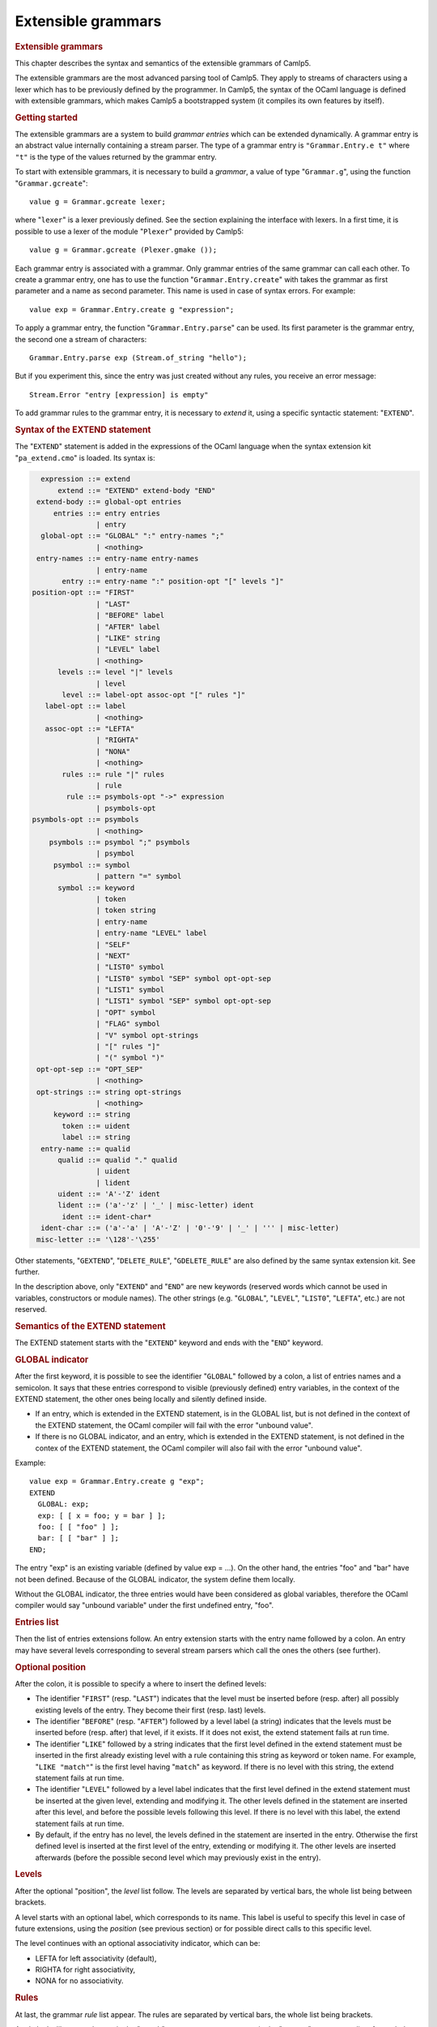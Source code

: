 .. _extensible_grammars:

Extensible grammars
===================

.. container::
   :name: menu

.. container::
   :name: content

   .. rubric:: Extensible grammars
      :name: extensible-grammars
      :class: top

   This chapter describes the syntax and semantics of the extensible
   grammars of Camlp5.

   The extensible grammars are the most advanced parsing tool of Camlp5.
   They apply to streams of characters using a lexer which has to be
   previously defined by the programmer. In Camlp5, the syntax of the
   OCaml language is defined with extensible grammars, which makes
   Camlp5 a bootstrapped system (it compiles its own features by
   itself).

   .. container::
      :name: tableofcontents

   .. rubric:: Getting started
      :name: getting-started

   The extensible grammars are a system to build *grammar entries* which
   can be extended dynamically. A grammar entry is an abstract value
   internally containing a stream parser. The type of a grammar entry is
   ``"Grammar.Entry.e t"`` where ``"t"`` is the type of the values
   returned by the grammar entry.

   To start with extensible grammars, it is necessary to build a
   *grammar*, a value of type "``Grammar.g``", using the function
   "``Grammar.gcreate``":

   ::

        value g = Grammar.gcreate lexer;

   where "``lexer``" is a lexer previously defined. See the section
   explaining the interface with lexers. In a first time, it is possible
   to use a lexer of the module "``Plexer``" provided by Camlp5:

   ::

        value g = Grammar.gcreate (Plexer.gmake ());

   Each grammar entry is associated with a grammar. Only grammar entries
   of the same grammar can call each other. To create a grammar entry,
   one has to use the function "``Grammar.Entry.create``" with takes the
   grammar as first parameter and a name as second parameter. This name
   is used in case of syntax errors. For example:

   ::

        value exp = Grammar.Entry.create g "expression";

   To apply a grammar entry, the function "``Grammar.Entry.parse``" can
   be used. Its first parameter is the grammar entry, the second one a
   stream of characters:

   ::

        Grammar.Entry.parse exp (Stream.of_string "hello");

   But if you experiment this, since the entry was just created without
   any rules, you receive an error message:

   ::

        Stream.Error "entry [expression] is empty"

   To add grammar rules to the grammar entry, it is necessary to
   *extend* it, using a specific syntactic statement: "``EXTEND``".

   .. rubric:: Syntax of the EXTEND statement
      :name: syntax-of-the-extend-statement

   The "``EXTEND``" statement is added in the expressions of the OCaml
   language when the syntax extension kit "``pa_extend.cmo``" is loaded.
   Its syntax is:

   .. code-block:: abnf

          expression ::= extend
              extend ::= "EXTEND" extend-body "END"
         extend-body ::= global-opt entries
             entries ::= entry entries
                       | entry
          global-opt ::= "GLOBAL" ":" entry-names ";"
                       | <nothing>
         entry-names ::= entry-name entry-names
                       | entry-name
               entry ::= entry-name ":" position-opt "[" levels "]"
        position-opt ::= "FIRST"
                       | "LAST"
                       | "BEFORE" label
                       | "AFTER" label
                       | "LIKE" string
                       | "LEVEL" label
                       | <nothing>
              levels ::= level "|" levels
                       | level
               level ::= label-opt assoc-opt "[" rules "]"
           label-opt ::= label
                       | <nothing>
           assoc-opt ::= "LEFTA"
                       | "RIGHTA"
                       | "NONA"
                       | <nothing>
               rules ::= rule "|" rules
                       | rule
                rule ::= psymbols-opt "->" expression
                       | psymbols-opt
        psymbols-opt ::= psymbols
                       | <nothing>
            psymbols ::= psymbol ";" psymbols
                       | psymbol
             psymbol ::= symbol
                       | pattern "=" symbol
              symbol ::= keyword
                       | token
                       | token string
                       | entry-name
                       | entry-name "LEVEL" label
                       | "SELF"
                       | "NEXT"
                       | "LIST0" symbol
                       | "LIST0" symbol "SEP" symbol opt-opt-sep
                       | "LIST1" symbol
                       | "LIST1" symbol "SEP" symbol opt-opt-sep
                       | "OPT" symbol
                       | "FLAG" symbol
                       | "V" symbol opt-strings
                       | "[" rules "]"
                       | "(" symbol ")"
         opt-opt-sep ::= "OPT_SEP"
                       | <nothing>
         opt-strings ::= string opt-strings
                       | <nothing>
             keyword ::= string
               token ::= uident
               label ::= string
          entry-name ::= qualid
              qualid ::= qualid "." qualid
                       | uident
                       | lident
              uident ::= 'A'-'Z' ident
              lident ::= ('a'-'z' | '_' | misc-letter) ident
               ident ::= ident-char*
          ident-char ::= ('a'-'a' | 'A'-'Z' | '0'-'9' | '_' | ''' | misc-letter)
         misc-letter ::= '\128'-'\255'

   Other statements, "``GEXTEND``", "``DELETE_RULE``",
   "``GDELETE_RULE``" are also defined by the same syntax extension kit.
   See further.

   In the description above, only "``EXTEND``" and "``END``" are new
   keywords (reserved words which cannot be used in variables,
   constructors or module names). The other strings (e.g. "``GLOBAL``",
   "``LEVEL``", "``LIST0``", "``LEFTA``", etc.) are not reserved.

   .. rubric:: Semantics of the EXTEND statement
      :name: semantics-of-the-extend-statement

   The EXTEND statement starts with the "``EXTEND``" keyword and ends
   with the "``END``" keyword.

   .. rubric:: GLOBAL indicator
      :name: global-indicator

   After the first keyword, it is possible to see the identifier
   "``GLOBAL``" followed by a colon, a list of entries names and a
   semicolon. It says that these entries correspond to visible
   (previously defined) entry variables, in the context of the EXTEND
   statement, the other ones being locally and silently defined inside.

   -  If an entry, which is extended in the EXTEND statement, is in the
      GLOBAL list, but is not defined in the context of the EXTEND
      statement, the OCaml compiler will fail with the error "unbound
      value".
   -  If there is no GLOBAL indicator, and an entry, which is extended
      in the EXTEND statement, is not defined in the contex of the
      EXTEND statement, the OCaml compiler will also fail with the error
      "unbound value".

   Example:

   ::

        value exp = Grammar.Entry.create g "exp";
        EXTEND
          GLOBAL: exp;
          exp: [ [ x = foo; y = bar ] ];
          foo: [ [ "foo" ] ];
          bar: [ [ "bar" ] ];
        END;

   The entry "exp" is an existing variable (defined by value exp = ...).
   On the other hand, the entries "foo" and "bar" have not been defined.
   Because of the GLOBAL indicator, the system define them locally.

   Without the GLOBAL indicator, the three entries would have been
   considered as global variables, therefore the OCaml compiler would
   say "unbound variable" under the first undefined entry, "foo".

   .. rubric:: Entries list
      :name: entries-list

   Then the list of entries extensions follow. An entry extension starts
   with the entry name followed by a colon. An entry may have several
   levels corresponding to several stream parsers which call the ones
   the others (see further).

   .. rubric:: Optional position
      :name: optional-position

   After the colon, it is possible to specify a where to insert the
   defined levels:

   -  The identifier "``FIRST``" (resp. "``LAST``") indicates that the
      level must be inserted before (resp. after) all possibly existing
      levels of the entry. They become their first (resp. last) levels.
   -  The identifier "``BEFORE``" (resp. "``AFTER``") followed by a
      level label (a string) indicates that the levels must be inserted
      before (resp. after) that level, if it exists. If it does not
      exist, the extend statement fails at run time.
   -  The identifier "``LIKE``" followed by a string indicates that the
      first level defined in the extend statement must be inserted in
      the first already existing level with a rule containing this
      string as keyword or token name. For example, "``LIKE "match"``"
      is the first level having "``match``" as keyword. If there is no
      level with this string, the extend statement fails at run time.
   -  The identifier "``LEVEL``" followed by a level label indicates
      that the first level defined in the extend statement must be
      inserted at the given level, extending and modifying it. The other
      levels defined in the statement are inserted after this level, and
      before the possible levels following this level. If there is no
      level with this label, the extend statement fails at run time.
   -  By default, if the entry has no level, the levels defined in the
      statement are inserted in the entry. Otherwise the first defined
      level is inserted at the first level of the entry, extending or
      modifying it. The other levels are inserted afterwards (before the
      possible second level which may previously exist in the entry).

   .. rubric:: Levels
      :name: levels

   After the optional "position", the *level* list follow. The levels
   are separated by vertical bars, the whole list being between
   brackets.

   A level starts with an optional label, which corresponds to its name.
   This label is useful to specify this level in case of future
   extensions, using the *position* (see previous section) or for
   possible direct calls to this specific level.

   The level continues with an optional associativity indicator, which
   can be:

   -  LEFTA for left associativity (default),
   -  RIGHTA for right associativity,
   -  NONA for no associativity.

   .. rubric:: Rules
      :name: rules

   At last, the grammar *rule* list appear. The rules are separated by
   vertical bars, the whole list being brackets.

   A rule looks like a match case in the "``match``" statement or a
   parser case in the "``parser``" statement: a list of psymbols (see
   next paragraph) separated by semicolons, followed by a right arrow
   and an expression, the semantic action. Actually, the right arrow and
   expression are optional: in this case, it is equivalent to an
   expression which would be the unit "``()``" constructor.

   A psymbol is either a pattern, followed with the equal sign and a
   symbol, or by a symbol alone. It corresponds to a test of this
   symbol, whose value is bound to the pattern if any.

   .. rubric:: Symbols
      :name: symbols

   A symbol is an item in a grammar rule. It is either:

   -  a keyword (a string): the input must match this keyword,
   -  a token name (an identifier starting with an uppercase character),
      optionally followed by a string: the input must match this token
      (any value if no string, or that string if a string follows the
      token name), the list of the available tokens depending on the
      associated lexer (the list of tokens available with "Plexer.gmake
      ()" is: LIDENT, UIDENT, TILDEIDENT, TILDEIDENTCOLON,
      QUESTIONIDENT, INT, INT_l, INT_L, INT_n, FLOAT, CHAR, STRING,
      QUOTATION, ANTIQUOT and EOI; other lexers may propose other lists
      of tokens),
   -  an entry name, which correspond to a call to this entry,
   -  an entry name followed by the identifier "``LEVEL``" and a level
      label, which correspond to the call to this entry at that level,
   -  the identifier "``SELF``" which is a recursive call to the present
      entry, according to the associativity (i.e. it may be a call at
      the current level, to the next level, or to the top level of the
      entry): "``SELF``" is equivalent to the name of the entry itself,
   -  the identifier "``NEXT``", which is a call to the next level of
      the current entry,
   -  a left brace, followed by a list of rules separated by vertical
      bars, and a right brace: equivalent to a call to an entry, with
      these rules, inlined,
   -  a meta symbol (see further),
   -  a symbol between parentheses.

   The syntactic analysis follow the list of symbols. If it fails,
   depending on the first items of the rule (see the section about the
   kind of grammars recognized):

   -  the parsing may fail by raising the exception "``Stream.Error``"
   -  the parsing may continue with the next rule.

   .. rubric:: Meta symbols
      :name: meta-symbols

   Extra symbols exist, allowing to manipulate lists or optional
   symbols. They are:

   -  LIST0 followed by a symbol: this is a list of this symbol,
      possibly empty,
   -  LIST0 followed by a symbol, SEP and another symbol, and optional
      OPT_SEP: this is a list, possibly empty, of the first symbol
      separated by the second one, possibly ended with the separator if
      OPT_SEP is present,
   -  LIST1 followed by a symbol: this is a list of this symbol, with at
      least one element,
   -  LIST1 followed by a symbol, SEP and another symbol, and optional
      OPT_SEP: this is a list, with at least one element, of the first
      symbol separated by the second one, possibly ended with the
      separator if OPT_SEP is present,
   -  OPT followed by a symbol: equivalent to "this symbol or nothing"
      returning a value of type "``option``".
   -  FLAG followed by a symbol: equivalent to "this symbol or nothing",
      returning a boolean.

   .. rubric:: The V meta symbol
      :name: the-v-meta-symbol

   The V meta symbol is destinated to allow antiquotations while using
   the syntax tree quotation kit ```q_ast.cmo`` <q_ast.html>`__. It
   works only in strict mode. In transitional mode, it is just
   equivalent to its symbol parameter.

   .. rubric:: Antiquotation kind
      :name: antiquotation-kind

   The antiquotation kind is the optional identifier between the
   starting "``$``" (dollar) and the "``:``" (colon) in a quotation of
   syntax tree (see the chapter `syntax tree <ml_ast.html>`__).

   The optional list of strings following the "V" meta symbol and its
   symbol parameter gives the allowed antiquotations kinds.

   By default, this string list, i.e. the available antiquotation kinds,
   is:

   -  ``["flag"]`` for FLAG
   -  ``["list"]`` for LIST0 and LIST1
   -  ``["opt"]`` for OPT

   For example, the symbol:

   ::

        V (FLAG "rec")

   is like "FLAG" while normally parsing, allowing to parse the keyword
   "``rec``". While using it in quotations, also allows the parse the
   keyword "``rec``" but, moreover, the antiquotation "``$flag:..$``"
   where "``..``" is an expression or a pattern depending on the
   position of the quotation.

   There are also default antiquotations kinds for the tokens used in
   the OCaml language predefined parsers "``pa_r.cmo``" (revised syntax)
   and "``pa_o.cmo``" (normal syntax), actually all parsers using the
   provided lexer "``Plexer``" (see the chapter
   `Library <library.html>`__). They are:

   -  ``["chr"]`` for CHAR
   -  ``["flo"]`` for FLOAT
   -  ``["int"]`` for INT
   -  ``["int32"]`` for INT_l
   -  ``["int64"]`` for INT_L
   -  ``["nativeint"]`` for INT_n
   -  ``["lid"]`` for LIDENT
   -  ``["str"]`` for STRING
   -  ``["uid"]`` for UIDENT

   It is also possible to use the "V" meta symbol over non-terminals
   (grammars entries), but there is no default antiquotation kind. For
   example, while parsing a quotation, the symbol:

   ::

        V foo "bar" "oops"

   corresponds to either a call to the grammar entry "``foo``", or to
   the antiquotations "``$bar:...$``" or "``$oops:...$``".

   .. rubric:: Type
      :name: type

   The type of the value returned by a V meta symbol is:

   -  in transitional mode, the type of its symbol parameter,
   -  in strict mode, "``Ploc.vala t``", where "``t``" is its symbol
      parameter.

   In strict mode, if the symbol parameter is found, whose value is,
   say, "``x``", the result is "``Ploc.VaVal x``". If an antiquotation
   is found the result is "``Ploc.VaAnt s``" where "``s``" is some
   string containing the antiquotation text and some other internal
   information.

   .. rubric:: Rules insertion
      :name: rules-insertion

   Remember that "``EXTEND``" is a statement, not a declaration: the
   rules are added in the entries at run time. Each rule is internally
   inserted in a tree, allowing the left factorization of the rule. For
   example, with this list of rules (borrowed from the Camlp5 sources):

   ::

        "method"; "private"; "virtual"; l = label; ":"; t = poly_type
        "method"; "virtual"; "private"; l = label; ":"; t = poly_type
        "method"; "virtual"; l = label; ":"; t = poly_type
        "method"; "private"; l = label; ":"; t = poly_type; "="; e = expr
        "method"; "private"; l = label; sb = fun_binding
        "method"; l = label; ":"; t = poly_type; "="; e = expr
        "method"; l = label; sb = fun_binding

   the rules are inserted in a tree and the result looks like:

   ::

        "method"
           |-- "private"
           |       |-- "virtual"
           |       |       |-- label
           |       |             |-- ":"
           |       |                  |-- poly_type
           |       |-- label
           |             |-- ":"
           |             |    |-- poly_type
           |             |            |-- ":="
           |             |                 |-- expr
           |             |-- fun_binding
           |-- "virtual"
           |       |-- "private"
           |       |       |-- label
           |       |             |-- ":"
           |       |                  |-- poly_type
           |       |-- label
           |             |-- ":"
           |                  |-- poly_type
           |-- label
                 |-- ":"
                 |    |-- poly_type
                 |            |-- "="
                 |                 |-- expr
                 |-- fun_binding

   This tree is built as long as rules are inserted. When used, by
   applying the function "``Grammar.Entry.parse``" to the current entry,
   the input is matched with that tree, starting from the tree root,
   descending on it as long as the parsing advances.

   There is a different tree by entry level.

   .. rubric:: Semantic action
      :name: semantic-action

   The semantic action, i.e. the expression following the right arrow in
   rules, contains in its environment:

   -  the variables bound by the patterns of the symbols found in the
      rules,
   -  the specific variable "``loc``" which contain the location of the
      whole rule in the source.

   The location is an abstract type defined in the module "``Ploc``" of
   Camlp5.

   It is possible to change the name of this variable by using the
   option "``-loc``" of Camlp5. For example, compiling a file like this:

   ::

        camlp5r -loc foobar file.ml

   the variable name, for the location will be "``foobar``" instead of
   "``loc``".

   .. rubric:: The DELETE_RULE statement
      :name: the-delete_rule-statement

   The "``DELETE_RULE``" statement is also added in the expressions of
   the OCaml language when the syntax extension kit "``pa_extend.cmo``"
   is loaded. Its syntax is:

   ::

              expression ::= delete-rule
             delete-rule ::= "DELETE_RULE" delete-rule-body "END"
        delete-rule-body ::= entry-name ":" symbols
                 symbols ::= symbol symbols
                           | symbol

   See the syntax of the EXTEND statement for the meaning of the syntax
   entries not defined above.

   The entry is scanned for a rule matching the giving symbol list. When
   found, the rule is removed. If no rule is found, the exception
   "``Not_found``" is raised.

   .. rubric:: Extensions FOLD0 and FOLD1
      :name: extensions-fold0-and-fold1

   When loading "``pa_extfold.cmo``" after "``pa_extend.cmo``", the
   entry "``symbol``" of the EXTEND statement is extended with what is
   named the *fold iterators*, like this:

   ::

             symbol ::= "FOLD0" simple_expr simple_expr symbol
                      | "FOLD1" simple_expr simple_expr symbol
                      | "FOLD0" simple_expr simple_expr symbol "SEP" symbol
                      | "FOLD1" simple_expr simple_expr symbol "SEP" symbol
        simple_expr ::= expr (level "simple")

   Like their equivalent with the lists iterators: "``LIST0``",
   "``LIST1``", "``LIST0SEP``", "``LIST1SEP``", they read a sequence of
   symbols, possibly with the separators, but instead of building the
   list of these symbols, apply a fold function to each symbol, starting
   at the second "expr" (which must be a expression node) and continuing
   with the first "expr" (which must be a function taking two
   expressions and returing a new expression).

   The list iterators can be seen almost as a specific case of these
   fold iterators where the initial "expr" would be:

   ::

        <:expr< [] >>

   and the fold function would be:

   ::

        fun e1 e2 -> <:expr< [$e1$ :: $e2$ ] >>

   except that, implemented like that, they would return the list in
   reverse order.

   Actually, a program using them can be written with the lists
   iterators with the semantic action applying the function
   "``List.fold_left``" to the returned list, except that with the fold
   iterators, this operation is done as long as the symbols are read on
   the input, no intermediate list being built.

   Example, file "sum.ml":

   ::

        #load "pa_extend.cmo";
        #load "pa_extfold.cmo";
        #load "q_MLast.cmo";
        let loc = Ploc.dummy in
        EXTEND
          Pcaml.expr:
            [ [ "sum";
                e =
                  FOLD0 (fun e1 e2 -> <:expr< $e2$ + $e1$ >>) <:expr< 0 >>
                    Pcaml.expr SEP ";";
                "end" -> e ] ]
          ;
        END;

   which can be compiled like this:

   ::

        ocamlc -pp camlp5r -I +camlp5 -c sum.ml

   and tested:

   ::

        ocaml -I +camlp5 camlp5r.cma sum.cmo
                Objective Caml version ...

                Camlp5 Parsing version ...

        # sum 3;4;5 end;
      - : int = 12

   .. rubric:: Grammar machinery
      :name: grammar-machinery

   We explain here the detail of the mechanism of the parsing of an
   entry.

   .. rubric:: Start and Continue
      :name: start-and-continue

   At each entry level, the rules are separated into two trees:

   -  The tree of the rules *not* starting with the current entry name
      nor by "``SELF``".
   -  The tree of the rules starting with the current entry name or by
      the identifier "``SELF``", this symbol not being included in the
      tree.

   They determine two functions:

   -  The function named "start", analyzing the first tree.
   -  The function named "continue", taking, as parameter, a value
      previously parsed, and analyzing the second tree.

   A call to an entry, using "``Grammar.Entry.parse``" correspond to a
   call to the "start" function of the first level of the entry.

   The "start" function tries its associated tree. If it works, it calls
   the "continue" function of the same level, giving the result of
   "start" as parameter. If this "continue" function fails, this
   parameter is simply returned. If the "start" function fails, the
   "start" function of the next level is tested. If there is no more
   levels, the parsing fails.

   The "continue" function first tries the "continue" function of the
   next level. If it fails, or if it is the last level, it tries its
   associated tree, then calls itself again, giving the result as
   parameter. If its associated tree fails, it returns its extra
   parameter.

   .. rubric:: Associativity
      :name: associativity

   While testing the tree, there is a special case for rules ending with
   SELF or with the current entry name. For this last symbol, there is a
   call to the "start" function: of the current level if the level is
   right associative, or of the next level otherwise.

   There is no behaviour difference between left and non associative,
   because, in case of syntax error, the system attempts to recover the
   error by applying the "continue" function of the previous symbol (if
   this symbol is a call to an entry).

   When a SELF or the current entry name is encountered in the middle
   of the rule (i.e. if it is neither the first nor the last symbol),
   there is a call to the "start" function of the first level of the
   current entry.

   Example. Let us consider the following grammar:

   ::

        EXTEND
          expr:
            [ "minus" LEFTA
              [ x = SELF; "-"; y = SELF -> x -. y ]
            | "power" RIGHTA
              [ x = SELF; "**"; y = SELF -> x ** y ]
            | "simple"
              [ "("; x = SELF; ")" -> x
              | x = INT -> float_of_int x ] ]
          ;
        END

   The left "SELF"s of the two levels "minus" and "power" correspond to
   a call to the next level. In the level "minus", the right "SELF"
   also, and the left associativity is treated by the fact that the
   "continue" function is called (starting with the keyword "-" since
   the left "SELF" is not part of the tree). On the other hand, for the
   level "power", the right "SELF" corresponds to a call to the current
   level, i.e. the level "power" again. At end, the "SELF" between
   parentheses of the level "simple" correspond to a call to the first
   level, namely "minus" in this grammar.

   .. rubric:: Parsing algorithm
      :name: parsing-algorithm

   By default, the kind of grammar is predictive parsing grammar, i.e.
   recursive descent parsing without backtrack. But with some nuances,
   due to the improvements (error recovery and token starting rules)
   indicated in the next sections.

   However, it is possible to change the parsing algorithm, by calling
   the function "``Grammar.set_algorithm``". The possible values are:

   ``Grammar.Predictive``
      internally using `normal parsers <parsers.html>`__, with a
      predictive (recursive descent without backtracking) algorithm.
   ``Grammar.Functional``
      internally using `functional parsers <fparsers.html>`__, with a
      limited backtracking algorithm,
   ``Grammar.Backtracking``
      internally using `backtracking parsers <bparsers.html>`__, with a
      full backtracking algorithm,
   ``Grammar.DefaultAlgorithm``
      the parsing algorithm is determined by the environment variable
      "CAMLP5PARAM". If this environment variable exists and contains
      "f", the parsing algorithm is "functional"; if it it "b", the
      parsing algorithm is "backtracking". Otherwise it is "predictive".

   An interesting function, when using then backtracking algorithm, is
   "``Grammar.Entry.parse_all``" which returns all solutions of a given
   input.

   See details in the chapter `Library <library.html>`__, section
   "Grammar module".

   .. rubric:: Errors and recovery
      :name: errors-and-recovery

   In extensible grammars, the exceptions are encapsulated with the
   exception "Ploc.Exc" giving the location of the error together with
   the exception itself.

   If the parsing algorithm is "``Grammar.Predictive``", the system
   internally uses `stream parsers <parsers.html>`__. Two exceptions may
   happen: "Stream.Failure" or "Stream.Error". "Stream.Failure"
   indicates that the parsing just could not start. "Stream.Error"
   indicates that the parsing started but failed further.

   With this algorithm, when the first symbol of a rule has been
   accepted, all the symbols of the same rule must be accepted,
   otherwise the exception "Stream.Error" is raised.

   If the parsing algorithm is "``Grammar.Functional``" (resp.
   "``Grammar.Backtracking``"), the system internally uses `functional
   parsers <fparsers.html>`__ (resp `backtracking
   parsers <bparsers.html>`__. If no solution is found, the exception
   "``Stream.Error``" is raised and the location of the error is the
   location of the last unfrozen token, i.e. where the stream advanced
   the farthest.

   In extensible grammars, unlike stream parsers, before the
   "Stream.Error" exception, the system attempts to recover the error by
   the following trick: if the previous symbol of the rule was a call to
   another entry, the system calls the "continue" function of that
   entry, which may resolve the problem.

   .. rubric:: Tokens starting rules
      :name: tokens-starting-rules

   Another improvement (other than error recovery) is that when a rule
   starts with several tokens and/or keywords, all these tokens and
   keywords are tested in one time, and the possible "Stream.Error" may
   happen, only from the symbol following them on, if any.

   .. rubric:: The Grammar module
      :name: the-grammar-module

   See its `section <library.html#a:Grammar-module>`__ in the chapter
   "Library".

   .. rubric:: Interface with the lexer
      :name: interface-with-the-lexer

   To create a grammar, the function "``Grammar.gcreate``" must be
   called, with a lexer as parameter.

   A simple solution, as possible lexer, is the predefined lexer built
   by "``Plexer.gmake ()``", lexer used for the OCaml grammar of Camlp5.
   In this case, you can just put it as parameter of
   "``Grammar.gcreate``" and it is not necessary to read this section.

   The section first introduces the notion of "token patterns" which are
   the way the tokens and keywords symbols in the EXTEND statement are
   represented. Then follow the description of the type of the parameter
   of "``Grammar.gcreate``".

   .. rubric:: Token patterns
      :name: token-patterns

   A token pattern is a value of the type defined like this:

   ::

        type pattern = (string * string);

   This type represents values of the token and keywords symbols in the
   grammar rules.

   For a token symbol in the grammar rules, the first string is the
   token constructor name (starting with an uppercase character), the
   second string indicates whether the match is "any" (the empty string)
   or some specific value of the token (an non-empty string).

   For a keyword symbol, the first string is empty and the second string
   is the keyword itself.

   For example, given this grammar rule:

   ::

        "for"; i = LIDENT; "="; e1 = SELF; "to"; e2 = SELF

   the different symbols and keywords are represented by the following
   couples of strings:

   -  the keyword "for" is represented by ``("", "for")``,
   -  the keyword "=" by ``("", "=")``,
   -  the keyword "to" by ``("", "to")``),
   -  and the token symbol ``LIDENT`` by ``("LIDENT", "")``.

   The symbol ``UIDENT "Foo"`` in a rule would be represented by the
   token pattern:

   ::

        ("UIDENT", "Foo")

   Notice that the symbol "``SELF``" is a specific symbol of the EXTEND
   syntax: it does not correspond to a token pattern and is represented
   differently. A token constructor name must not belong to the specific
   symbols: SELF, NEXT, LIST0, LIST1, OPT and FLAG.

   .. rubric:: The lexer record
      :name: the-lexer-record

   The type of the parameter of the function "``Grammar.gcreate``" is
   "``lexer``", defined in the module "``Plexing``". It is a record type
   with the following fields:

   .. rubric:: ``tok_func``
      :name: tok_func

   It is the lexer itself. Its type is:

   ::

        Stream.t char -> (Stream.t (string * string) * location_function);

   The lexer takes a character stream as parameter and return a couple
   of containing: a token stream (the tokens being represented by a
   couple of strings), and a location function.

   The location function is a function taking, as parameter, a integer
   corresponding to a token number in the stream (starting from zero),
   and returning the location of this token in the source. This is
   important to get good locations in the semantic actions of the
   grammar rules.

   Notice that, despite the lexer taking a character stream as
   parameter, it is not mandatory to use the stream parsers technology
   to write the lexer. What is important is that it does the job.

   .. rubric:: ``tok_using``
      :name: tok_using

   Is a function of type:

   ::

        pattern -> unit

   The parameter of this function is the representation of a token
   symbol or a keyword symbol in grammar rules. See the section about
   token patterns.

   This function is called for each token symbol and each keyword
   encountered in the grammar rules of the EXTEND statement. Its goal is
   to allow the lexer to check that the tokens and keywords do respect
   the lexer rules. It checks that the tokens exist and are not
   mispelled. It can be also used to enter the keywords in the lexer
   keyword tables.

   Setting it as the function that does nothing is possible, but the
   check of correctness of tokens is not done.

   In case or error, the function must raise the exception
   "``Plexing.Error``" with an error message as parameter.

   .. rubric:: ``tok_removing``
      :name: tok_removing

   Is a function of type:

   ::

        pattern -> unit

   It is possibly called by the DELETE_RULE statement for tokens and
   keywords no longer used in the grammar. The grammar system maintains
   a number of usages of all tokens and keywords and calls this function
   only when this number reaches zero. This can be interesting for
   keywords: the lexer can remove them from its tables.

   .. rubric:: ``tok_match``
      :name: tok_match

   Is a function of type:

   ::

        pattern -> ((string * string) -> unit)

   The function tells how a token of the input stream is matched against
   a token pattern. Both are represented by a couple of strings.

   This function takes a token pattern as parameter and return a
   function matching a token, returning the matched string or raising
   the exception "``Stream.Failure``" if the token does not match.

   Notice that, for efficiency, it is necessary to write this function
   as a match of token patterns returning, for each case, the function
   which matches the token, *not* a function matching the token pattern
   and the token together and returning a string for each case.

   An acceptable function is provided in the module "``Plexing``" and is
   named "default_match". Its code looks like this:

   ::

        value default_match =
          fun
          [ (p_con, "") ->
              fun (con, prm) -> if con = p_con then prm else raise Stream.Failure
          | (p_con, p_prm) ->
              fun (con, prm) ->
                if con = p_con && prm = p_prm then prm else raise Stream.Failure ]
        ;

   .. rubric:: ``tok_text``
      :name: tok_text

   Is a function of type:

   ::

        pattern -> string

   Designed for error messages, it takes a token pattern as parameter
   and returns the string giving its name.

   It is possible to use the predefined function "``lexer_text``" of the
   Plexing module. This function just returns the name of the token
   pattern constructor and its parameter if any.

   For example, with this default function, the token symbol IDENT would
   be written as IDENT in error message (e.g. "IDENT expected"). The
   "text" function may decide to print it differently, e.g., as
   "identifier".

   .. rubric:: ``tok_comm``
      :name: tok_comm

   Is a mutable field of type:

   ::

        option (list location)

   It asks the lexer (the lexer function should do it) to record the
   locations of the comments in the program. Setting this field to
   "None" indicates that the lexer must not record them. Setting it to
   "Some []" indicated that the lexer must put the comments location
   list in the field, which is mutable.

   .. rubric:: Minimalist version
      :name: minimalist-version

   If a lexer have been written, named "``lexer``", here is the
   minimalist version of the value suitable as parameter to
   "``Grammar.gcreate``":

   ::

        {Plexing.tok_func = lexer;
         Plexing.tok_using _ = (); Plexing.tok_removing _ = ();
         Plexing.tok_match = Plexing.default_match;
         Plexing.tok_text = Plexing.lexer_text;
         Plexing.tok_comm = None}

   .. rubric:: Functorial interface
      :name: functorial-interface

   The normal interface for grammars described in the previous sections
   has two drawbacks:

   -  First, the type of tokens of the lexers must be
      "``(string *       string)``"
   -  Second, since the entry type has no parameter to specify the
      grammar it is bound to, there is no static check that entries are
      compatible, i.e. belong to the same grammar. The check is done at
      run time.

   The functorial interface resolve these two problems. The functor
   takes a module as parameter where the token type has to be defined,
   together with the lexer returning streams of tokens of this type. The
   resulting module define entries compatible the ones to the other, and
   this is controlled by the OCaml type checker.

   The syntax extension must be done with the statement GEXTEND, instead
   of EXTEND, and deletion by GDELETE_RULE instead of DELETE_RULE.

   .. rubric:: The lexer type
      :name: the-lexer-type

   In the section about the interface with the lexer, we presented the
   "``Plexing.lexer``" type as a record without type parameter.
   Actually, this type is defined as:

   ::

        type lexer 'te =
          { tok_func : lexer_func 'te;
            tok_using : pattern -> unit;
            tok_removing : pattern -> unit;
            tok_match : pattern -> 'te -> string;
            tok_text : pattern -> string;
            tok_comm : mutable option (list location) }
        ;

   where the type parameter is the type of the token, which can be any
   type, different from "``(string * string)``", providing the lexer
   function (``tok_func``) returns a stream of this token type and the
   match function (``tok_match``) indicates how to match values of this
   token type against the token patterns (which remain defined as
   "``(string * string)``").

   Here is an example of an user token type and the associated match
   function:

   ::

        type mytoken =
          [ Ident of string
          | Int of int
          | Comma | Equal
          | Keyw of string  ]
        ;

        value mymatch =
          fun
          [ ("IDENT", "") ->
              fun [ Ident s -> s | _ -> raise Stream.Failure ]
          | ("INT", "") ->
              fun [ Int i -> string_of_int i | _ -> raise Stream.Failure ]
          | ("", ",") ->
              fun [ Comma -> "" | _ -> raise Stream.Failure ]
          | ("", "=") ->
              fun [ Equal -> "" | _ -> raise Stream.Failure ]
          | ("", s) ->
              fun
              [ Keyw k -> if k = s then "" else raise Stream.Failure
              | _ -> raise Stream.Failure ]
          | _ -> raise (Plexing.Error "bad token in match function") ]
        ;

   .. rubric:: The functor parameter
      :name: the-functor-parameter

   The type of the functor parameter is defined as:

   ::

        module type GLexerType =
          sig
            type te = 'x;
            value lexer : Plexing.lexer te;
          end;

   The token type must be specified (type "``te``") and the lexer also,
   with the interface for lexers, of the lexer type defined above, the
   record fields being described in the section "interface with the
   lexer", but with a general token type.

   .. rubric:: The resulting grammar module
      :name: the-resulting-grammar-module

   Once a module of type "``GLexerType``" has been built (previous
   section), it is possible to create a grammar module by applying the
   functor "``Grammar.GMake``". For example:

   ::

        module MyGram = Grammar.GMake MyLexer;

   Notice that the function "``Entry.parse``" of this resulting module
   does not take a character stream as parameter, but a value of type
   "``parsable``". This function is equivalent to the function
   "``parse_parsable``" of the non functorial interface. In short, the
   parsing of some character stream "``cs``" by some entry "``e``" of
   the example grammar above, must be done by:

   ::

        MyGram.Entry.parse e (MyGram.parsable cs)

   instead of:

   ::

        MyGram.Entry.parse e cs

   .. rubric:: GEXTEND and GDELETE_RULE
      :name: gextend-and-gdelete_rule

   The "``GEXTEND``" and "``GDELETE_RULE``" statements are also added in
   the expressions of the OCaml language when the syntax extension kit
   "``pa_extend.cmo``" is loaded. They must be used for grammars defined
   with the functorial interface. Their syntax is:

   ::

                 expression ::= gextend
                              | gdelete-rule
               gdelete-rule ::= "GDELETE_RULE" gdelete-rule-body "END"
                    gextend ::= "GEXTEND" gextend-body "END"
               gextend-body ::= grammar-module-name extend-body
          gdelete-rule-body ::= grammar-module-name delete-rule-body
        grammar-module-name ::= qualid

   See the syntax of the EXTEND statement for the meaning of the syntax
   entries not defined above.

   .. rubric:: An example: arithmetic calculator
      :name: an-example-arithmetic-calculator

   Here is a small calculator of expressions. They are given as
   parameters of the command.

   File "calc.ml":

   ::

        #load "pa_extend.cmo";

        value g = Grammar.gcreate (Plexer.gmake ());
        value e = Grammar.Entry.create g "expression";

        EXTEND
          e:
            [ [ x = e; "+"; y = e -> x + y
              | x = e; "-"; y = e -> x - y ]
            | [ x = e; "*"; y = e -> x * y
              | x = e; "/"; y = e -> x / y ]
            | [ x = INT -> int_of_string x
              | "("; x = e; ")" -> x ] ]
          ;
        END;

        open Printf;

        for i = 1 to Array.length Sys.argv - 1 do {
          let r = Grammar.Entry.parse e (Stream.of_string Sys.argv.(i)) in
          printf "%s = %d\n" Sys.argv.(i) r;
          flush stdout;
        };

   The link needs the library "gramlib.cma" provided with Camlp5:

   ::

        ocamlc -pp camlp5r -I +camlp5 gramlib.cma test/calc.ml -o calc

   Examples:

   ::

        $ ./calc '239*4649'
        239*4649 = 1111111
        $ ./calc '(47+2)/3'
        (47+2)/3 = 16

   .. container:: trailer
